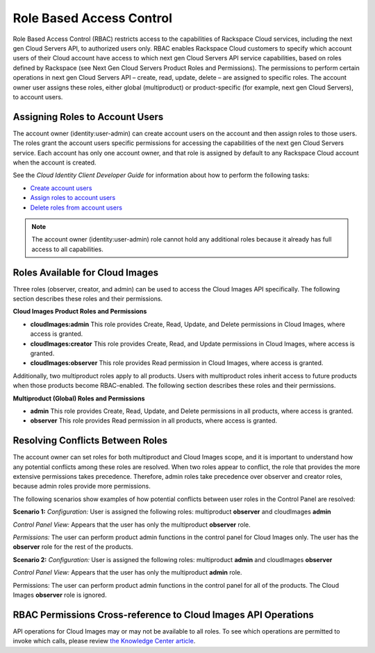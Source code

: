 .. _role-based-access-control:

Role Based Access Control
-------------------------

Role Based Access Control (RBAC) restricts access to the capabilities of
Rackspace Cloud services, including the next gen Cloud Servers API, to
authorized users only. RBAC enables Rackspace Cloud customers to specify
which account users of their Cloud account have access to which next gen
Cloud Servers API service capabilities, based on roles defined by
Rackspace (see Next Gen Cloud Servers Product Roles and
Permissions). The permissions to perform certain operations in next gen
Cloud Servers API – create, read, update, delete – are assigned to specific
roles. The account owner user assigns these roles, either global (multiproduct)
or product-specific (for example, next gen Cloud Servers), to account
users.

Assigning Roles to Account Users
~~~~~~~~~~~~~~~~~~~~~~~~~~~~~~~~

The account owner (identity:user-admin) can create account users on the
account and then assign roles to those users. The roles grant the
account users specific permissions for accessing the capabilities of the
next gen Cloud Servers service. Each account has only one account owner,
and that role is assigned by default to any Rackspace Cloud account when
the account is created.

See the *Cloud Identity Client Developer Guide* for information about how
to perform the following tasks:

-  `Create account users <http://docs.rackspace.com/auth/api/v2.0/auth-client-devguide/content/POST_addUser_v2.0_users_User_Calls.html>`__

-  `Assign roles to account users <http://docs.rackspace.com/auth/api/v2.0/auth-client-devguide/content/PUT_addUserRole_v2.0_users__userId__roles_OS-KSADM__roleId__Role_Calls.html>`__

-  `Delete roles from account users <http://docs.rackspace.com/auth/api/v2.0/auth-client-devguide/content/DELETE_deleteUserRole_v2.0_users__userId__roles_OS-KSADM__roleId__Role_Calls.html>`__

.. note:: The account owner (identity:user-admin) role cannot hold any
   additional roles because it already has full access to all capabilities.

Roles Available for Cloud Images
~~~~~~~~~~~~~~~~~~~~~~~~~~~~~~~~~~~~~~~~~~

Three roles (observer, creator, and admin) can be used to access the Cloud Images API
specifically. The following section describes these roles and their permissions.

**Cloud Images Product Roles and Permissions**

- **cloudImages:admin** This role provides Create, Read, Update, and Delete permissions in Cloud Images, where access is granted.

- **cloudImages:creator** This role provides Create, Read, and Update permissions in Cloud Images, where access is granted.

- **cloudImages:observer** This role provides Read permission in Cloud Images, where access is granted.

Additionally, two multiproduct roles apply to all products. Users with multiproduct roles
inherit access to future products when those products become RBAC-enabled. The following
section describes these roles and their permissions.

**Multiproduct (Global) Roles and Permissions**


- **admin** This role provides Create, Read, Update, and Delete permissions in all products, where access is granted.

- **observer** This role provides Read permission in all products, where access is granted.

Resolving Conflicts Between Roles
~~~~~~~~~~~~~~~~~~~~~~~~~~~~~~~~~

The account owner can set roles for both multiproduct and Cloud Images scope, and it is
important to understand how any potential conflicts among these roles are resolved. When
two roles appear to conflict, the role that provides the more extensive permissions takes
precedence. Therefore, admin roles take precedence over observer and creator roles, because
admin roles provide more permissions.

The following scenarios show examples of how potential conflicts between user roles in the
Control Panel are resolved:


**Scenario 1:**
*Configuration:* User is assigned the following roles: multiproduct **observer** and cloudImages **admin**

*Control Panel View:* Appears that the user has only the multiproduct **observer** role.

*Permissions:* The user can perform product admin functions in the control panel
for Cloud Images only. The user has the **observer** role for the
rest of the products.

**Scenario 2:**
*Configuration:* User is assigned the following roles: multiproduct **admin** and
cloudImages **observer**

*Control Panel View:* Appears that the user has only the multiproduct **admin** role.

Permissions: The user can perform product admin functions in the control panel for all of the products.
The Cloud Images **observer** role is ignored.

RBAC Permissions Cross-reference to Cloud Images API Operations
~~~~~~~~~~~~~~~~~~~~~~~~~~~~~~~~~~~~~~~~~~~~~~~~~~~~~~~~~~~~~~~~~~~~~~~~~

API operations for Cloud Images may or may not be available to all roles. To see which
operations are permitted to invoke which calls, please review `the Knowledge Center
article <http://www.rackspace.com/knowledge_center/article/detailed-permissions-matrix-for-cloud-images>`__.
